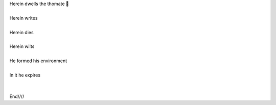 .. title: The House of The Thomate
.. slug: la-casa-del-thomate
.. date: 2023-03-08 22:45:14 UTC-03:00
.. tags: 
.. category: 
.. link: 
.. description: 
.. type: text


.. image:: /images/thomate_blog.jpg
    :alt: Nikola Tesla

| Herein dwells the thomate 🍅
|
| Herein writes
|
| Herein dies
|
| Herein wilts
|
| He formed his environment
|
| In it he expires
|
|
| End////